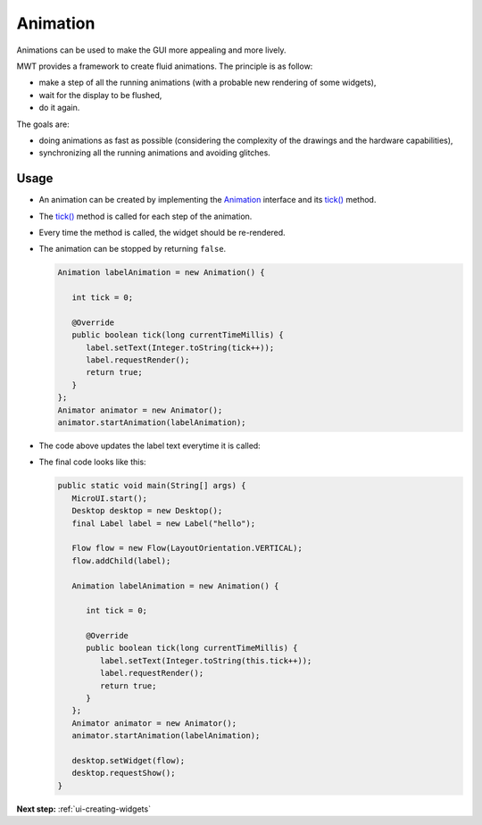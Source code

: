.. _ui-animation:

Animation
=========

Animations can be used to make the GUI more appealing and more lively.

MWT provides a framework to create fluid animations.
The principle is as follow:

- make a step of all the running animations (with a probable new rendering of some widgets),
- wait for the display to be flushed,
- do it again.

The goals are:

- doing animations as fast as possible (considering the complexity of the drawings and the hardware capabilities),
- synchronizing all the running animations and avoiding glitches.

Usage
-----

- An animation can be created by implementing the `Animation`_ interface and its `tick()`_ method.
- The `tick()`_ method is called for each step of the animation.
- Every time the method is called, the widget should be re-rendered.
- The animation can be stopped by returning ``false``.
   
  .. code:: java
   
    Animation labelAnimation = new Animation() { 
    
       int tick = 0;
        
       @Override
       public boolean tick(long currentTimeMillis) { 
          label.setText(Integer.toString(tick++));
          label.requestRender();
          return true; 
       } 
    };
    Animator animator = new Animator();
    animator.startAnimation(labelAnimation); 

- The code above updates the label text everytime it is called:

  .. image:: images/ticking.png
   :align: center 

- The final code looks like this:

  .. code:: java

    public static void main(String[] args) {
       MicroUI.start();
       Desktop desktop = new Desktop();
       final Label label = new Label("hello");

       Flow flow = new Flow(LayoutOrientation.VERTICAL);
       flow.addChild(label);

       Animation labelAnimation = new Animation() {

          int tick = 0;

          @Override
          public boolean tick(long currentTimeMillis) {
             label.setText(Integer.toString(this.tick++));
             label.requestRender();
             return true;
          }
       };
       Animator animator = new Animator();
       animator.startAnimation(labelAnimation);

       desktop.setWidget(flow);
       desktop.requestShow();
    }


.. _Animation: https://repository.microej.com/javadoc/microej_5.x/apis/ej/mwt/animation/Animation.html
.. _tick(): https://repository.microej.com/javadoc/microej_5.x/apis/ej/mwt/animation/Animation.html#tick-long-

**Next step:** :ref:`ui-creating-widgets`

..
   | Copyright 2021-2025, MicroEJ Corp. Content in this space is free 
   for read and redistribute. Except if otherwise stated, modification 
   is subject to MicroEJ Corp prior approval.
   | MicroEJ is a trademark of MicroEJ Corp. All other trademarks and 
   copyrights are the property of their respective owners.


